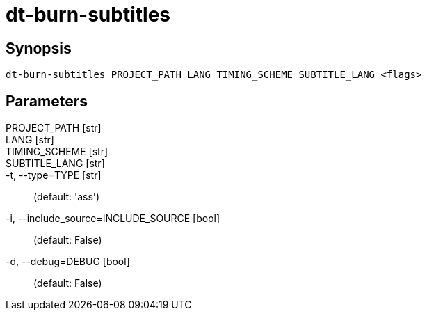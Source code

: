 = dt-burn-subtitles


== Synopsis

    dt-burn-subtitles PROJECT_PATH LANG TIMING_SCHEME SUBTITLE_LANG <flags>


== Parameters

PROJECT_PATH [str]:: 

LANG [str]:: 

TIMING_SCHEME [str]:: 

SUBTITLE_LANG [str]:: 

-t, --type=TYPE [str]::  (default: 'ass')

-i, --include_source=INCLUDE_SOURCE [bool]::  (default: False)

-d, --debug=DEBUG [bool]::  (default: False)

